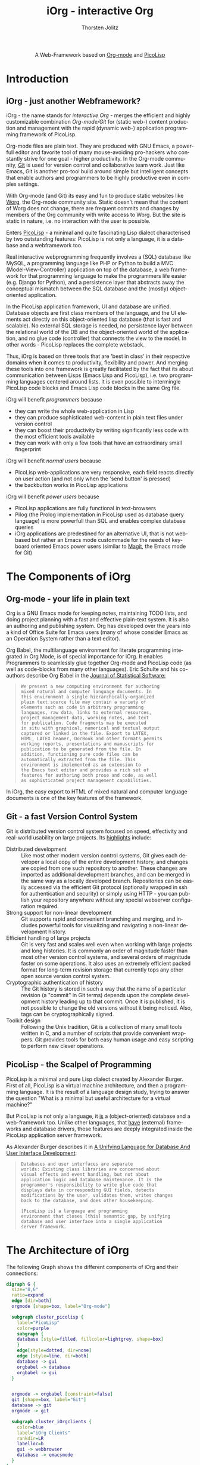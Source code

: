 #+OPTIONS:    H:3 num:nil toc:2 \n:nil @:t ::t |:t ^:{} -:t f:t *:t TeX:t LaTeX:t skip:nil d:(HIDE) tags:not-in-toc
#+STARTUP:    align fold nodlcheck hidestars oddeven lognotestate hideblocks
#+SEQ_TODO:   TODO(t) INPROGRESS(i) WAITING(w@) | DONE(d) CANCELED(c@)
#+TAGS:       Write(w) Update(u) Fix(f) Check(c) noexport(n)
#+TITLE:      iOrg - interactive Org
#+AUTHOR:     Thorsten Jolitz
#+EMAIL:      tj[at]data-driven[dot]de
#+LANGUAGE:   en
#+STYLE:      <style type="text/css">#outline-container-introduction{ clear:both; }</style>
#+LINK_UP:    index.html
#+LINK_HOME:  http://orgmode.org/worg/
#+EXPORT_EXCLUDE_TAGS: noexport

#+name: banner
#+begin_html
  <div id="subtitle" style="float: center; text-align: center;">
  <p>
  A Web-Framework based on <a href="http://orgmode.org/">Org-mode</a> and
                                <a href="http://picolisp.com/5000/!wiki?home/">PicoLisp</a>
  </p>
  <p>
  <a href="http://picolisp.com/5000/!wiki?home/">
  <img src="http://picolisp.com/5000/wiki/logo.png"/>
  </a>
  </p>
  </div>
#+end_html

* Introduction
** iOrg - just another Webframework?
iOrg - the name stands for /interactive Org/ - merges the efficient
and highly customizable combination /Org-mode/Git/ for (static web-)
content production and management with the rapid (dynamic web-)
application programming framework of PicoLisp.

Org-mode files are plain text. They are produced with GNU Emacs, a
powerfull editor and favorite tool of many mouse-avoiding pro-hackers
who constantly strive for one goal - higher productivity. In the
Org-mode community, [[http://git-scm.com/][Git]] is used for version control and
collaborative team work. Just like Emacs, Git is another pro-tool
build around simple but intelligent concepts that enable authors and
programmers to be highly productive even in complex settings.

With Org-mode (and Git) its easy and fun to produce static websites
like [[http://orgmode.org/worg/][Worg]], the Org-mode community site. Static doesn't mean that the
content of Worg does not change, there are frequent commits and
changes by members of the Org community with write access to Worg. But
the site is static in nature, i.e. no interaction with the user is
possible. 

Enters [[http://picolisp.com/5000/!wiki?home][PicoLisp]] - a minimal and quite fascinating Lisp dialect
characterised by two outstanding features: PicoLisp is not only a
language, it is a database and a webframework too.

Real interactive webprogramming frequently involves a (SQL) database
like MySQL, a programming language like PHP or Python to build a MVC
(Model-View-Controller) application on top of the database, a web
framework for that programming language to make the programmers life
easier (e.g. Django for Python), and a persistence layer that abstracts
away the conceptual mismatch between the SQL database and the (mostly)
object-oriented application. 

In the PicoLisp application framework, UI and database are unified.
Database objects are first class members of the language, and the UI
elements act directly on this object-oriented lisp database (that is
fast and scalable). No external SQL storage is needed, no persistence
layer between the relational world of the DB and the object-oriented
world of the application, and no glue code (controller) that connects
the view to the model. In other words - PicoLisp replaces the complete
webstack. 

Thus, iOrg is based on three tools that are 'best in class' in
their respective domains when it comes to productivity, flexibility
and power. And merging these tools into one framework is greatly
facilitated by the fact that its about communication between Lisps
(Emacs Lisp and PicoLisp), i.e. two programming languages centered
around lists. It is even possible to intermingle PicoLisp code blocks
and Emacs Lisp code blocks in the same Org file.   

iOrg will benefit /programmers/ because
- they can write the whole web-application in Lisp
- they can produce sophisticated web-content in plain text files under
  version control
- they can boost their productivity by writing significantly less code
  with the most efficient tools available
- they can work with only a few tools that have an extraordinary small
  fingerprint


iOrg will benefit /normal users/ because
- PicoLisp web-applications are very responsive, each field reacts
  directly on user action (and not only when the 'send button' is
  pressed)
- the backbutton works in PicoLisp applications 

iOrg will benefit /power users/ because
- PicoLisp applications are fully functional in text-browsers
- Pilog (the Prolog implementation in PicoLisp used as database query
  language) is more powerfull than SQL and enables complex database
  queries
- iOrg applications are predestined for an alternative UI, that is not
  web-based but rather an Emacs mode custommade for the needs of
  keyboard oriented Emacs power users (similar to [[http://philjackson.github.com/magit/magit.html][Magit]], the Emacs
  mode for Git)

* The Components of iOrg
** Org-mode - your life in plain text
Org is a GNU Emacs mode for keeping notes, maintaining TODO lists,
and doing project planning with a fast and effective plain-text
system. It is also an authoring and publishing system. Org has
developed over the years into a kind of Office Suite for Emacs users
(many of whose consider Emacs as an Operation System rather than a
text editor).

Org Babel, the multilanguage environment for literate programming
integrated in Org Mode, is of special importance for iOrg. It
enables Programmers to seamlessly glue together Org-mode and PicoLisp
code (as well as code-blocks from many other languages). Eric Schulte
and his co-authors describe Org Babel in the [[http://www.jstatsoft.org/v46/i03][Journal of
Statistical Software:]]

#+BEGIN_QUOTE
: We present a new computing environment for authoring
: mixed natural and computer language documents. In 
: this environment a single hierarchically-organized
: plain text source file may contain a variety of 
: elements such as code in arbitrary programming
: languages, raw data, links to external resources,
: project management data, working notes, and text
: for publication. Code fragments may be executed
: in situ with graphical, numerical and textual output
: captured or linked in the file. Export to LATEX,
: HTML, LATEX beamer, DocBook and other formats permits
: working reports, presentations and manuscripts for
: publication to be generated from the file. In
: addition, functioning pure code files can be
: automatically extracted from the file. This
: environment is implemented as an extension to
: the Emacs text editor and provides a rich set of
: features for authoring both prose and code, as well
: as sophisticated project management capabilities.
#+END_QUOTE

In iOrg, the easy export to HTML of mixed natural and computer language
documents is one of the key features of the framework. 

** Git - a fast Version Control System
Git is distributed version control system focused on speed,
effectivity and real-world usability on large projects. Its
[[http://git-scm.com/about][highlights]] include:

- Distributed development :: Like most other modern version control
  systems, Git gives each developer a local copy of the entire
  development history, and changes are copied from one such
  repository to another. These changes are imported as additional
  development branches, and can be merged in the same way as a
  locally developed branch. Repositories can be easily accessed
  via the efficient Git protocol (optionally wrapped in ssh for
  authentication and security) or simply using HTTP - you can
  publish your repository anywhere without any special webserver
  configuration required.
- Strong support for non-linear development :: Git supports rapid
  and convenient branching and merging, and includes powerful
  tools for visualizing and navigating a non-linear development
  history.
- Efficient handling of large projects :: Git is very fast and
  scales well even when working with large projects and long
  histories. It is commonly an order of magnitude faster than
  most other version control systems, and several orders of
  magnitude faster on some operations. It also uses an extremely
  efficient packed format for long-term revision storage that
  currently tops any other open source version control system.
- Cryptographic authentication of history :: The Git history is
  stored in such a way that the name of a particular revision (a
  "commit" in Git terms) depends upon the complete development
  history leading up to that commit. Once it is published, it is
  not possible to change the old versions without it being
  noticed. Also, tags can be cryptographically signed.
- Toolkit design :: Following the Unix tradition, Git is a
  collection of many small tools written in C, and a number of
  scripts that provide convenient wrappers. Git provides tools
  for both easy human usage and easy scripting to perform new
  clever operations.

** PicoLisp - the Scalpel of Programming
 PicoLisp is a minimal and pure Lisp dialect created by Alexander
 Burger. First of all, PicoLisp is a virtual machine architecture, and
 then a programming language. It is the result of a language design
 study, trying to answer the question "What is a minimal but useful
 architecture for a virtual machine?"

 But PicoLisp is not only a language, it _is_ a (object-oriented)
 database and a web-framework too. Unlike other languages, that
 _have_ (external) frameworks and database drivers, these features
 are deeply integrated inside the PicoLisp application server
 framework.

 As Alexander Burger describes it in [[http://software-lab.de/dbui.html][A Unifying
 Language for Database And User Interface Development]]:

 #+BEGIN_QUOTE
 : Databases and user interfaces are separate
 : worlds: Existing class libraries are concerned about
 : visual effects and event handling, but not about
 : application logic and database maintenance. It is the
 : programmer's responsibility to write glue code that
 : displays data in corresponding GUI fields, detects
 : modifications by the user, validates them, writes changes
 : back to the database, and does other housekeeping.
 :                  
 : [PicoLisp is] a language and programming
 : environment that closes [this] semantic gap, by unifying
 : database and user interface into a single application
 : server framework.
 #+END_QUOTE

* The Architecture of iOrg

The following Graph shows the different components of iOrg and their connections:

#+begin_src dot :file iorg-arch.png exports: results :cmdline -Kdot -Tpng
  digraph G {
    size="8,6"
    ratio=expand
    edge [dir=both]
    orgmode [shape=box, label="Org-mode"]

    subgraph cluster_picolisp {
      label="PicoLisp"
      color=purple
      subgraph {
      database [style=filled, fillcolor=lightgrey, shape=box]
      }
      edge[style=dotted, dir=none]
      edge [style=line, dir=both]
      database -> gui
      orgbabel -> database
      orgbabel -> gui
    }

   
    orgmode -> orgbabel [constraint=false]
    git [shape=box, label="Git"]
    database -> git
    orgmode -> git
  
    subgraph cluster_iOrgclients {
      color=blue
      label="iOrg Clients"
      rankdir=LR
      labelloc=b
      gui -> webbrowser
      database -> emacsmode 
    }
  }
  
#+end_src


# TODO delete, when graphiz export works
#+name: iOrg-arch
#+begin_html
  <div id="subtitle" style="float: center; text-align: center;">
  <p>
   The architecture of iOrg
  <p>
  <img src="../../../../images/gsoc/iorg-arch.png"  alt="iOrg Architecture"/>
  </p>
  </div>
#+end_html


Org-mode produces all the static web-content, that is
version-controlled by Git. Git is directly connected to the PicoLisp
database via hooks. Via orgbabel, PicoLisp forms and buttons are
inserted in the html exported by Org-mode (gui), that communicate with
the PicoLisp database(server) and send the results to the
webbrowser-client. The PicoLisp database(server) is directly connected to the
emacsmode-client.


* Bugpile - developing a Bugtracker in iOrg
A bugtracker is well suited as an example project for iOrg. 

First of all, the Org-mode project needs a bugtracker, and given the
characteristics of Org-mode, it seems only natural that it should be
implemented in Org-mode itself.

Furthermore, a bugtracker is an application that needs to serve
powerusers (those who find, report and fix the bugs) as well as normal
users (those who occasionally report a bug or feature request and need
to search a bug database once in a while). For the Emacs powerusers,
an Emacs mode as interface to the bug-database seems appropriate, that
makes working with Bugpile as convenient as working with Git using the
Emacs mode Magit. For the normal users, a comfortable web-interface is
necesary that makes it easy to write reports/requests and search the
database.

A bugtracker is a highly interactive application that must be easy to
use - otherwise people avoid using it. It needs a database with a
powerfull query language, and the characteristics of a wiki. These are
requirements that fit well with iOrgs characteristics. 

The name /Bugpile/ was chosen because an ever growing pile of bugs will
be stored in the applications database. However, the word /pile/ can
be decomposed into /pil/ and /e/, i.e. the command PicoLisp is started
with (=./pil=) and the alias often used for Emacs (like in elisp). 

A logo for Bugpile might look like this:
 
#+BEGIN_QUOTE
:  _\o/_
:  /(_)\
: BUG PILE
#+END_QUOTE

The design and implementation of Bugpile will be used throughout this
document to demonstrate and evaluate web application programming with
iOrg.
